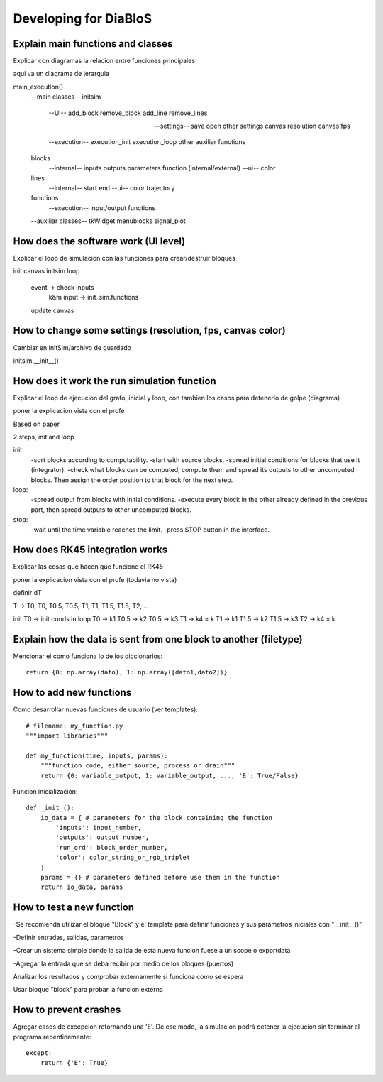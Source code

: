 Developing for DiaBloS
======================

Explain main functions and classes
----------------------------------

Explicar con diagramas la relacion entre funciones principales

aqui va un diagrama de jerarquia

main_execution()
    --main classes--
    initsim
        --UI--
        add_block
        remove_block
        add_line
        remove_lines

        --settings--
        save
        open
        other settings
        canvas resolution
        canvas fps

        --execution--
        execution_init
        execution_loop
        other auxiliar functions

    blocks
        --internal--
        inputs
        outputs
        parameters
        function (internal/external)
        --ui--
        color

    lines
        --internal--
        start
        end
        --ui--
        color
        trajectory

    functions
        --execution--
        input/output functions

    --auxiliar classes--
    tkWidget
    menublocks
    signal_plot


How does the software work (UI level)
-------------------------------------

Explicar el loop de simulacion con las funciones para crear/destruir bloques

init canvas
initsim
loop
    event -> check inputs
        k&m input -> init_sim.functions
    update canvas

How to change some settings (resolution, fps, canvas color)
-----------------------------------------------------------

Cambiar en InitSim/archivo de guardado

initsim.__init__()

How does it work the run simulation function
--------------------------------------------

Explicar el loop de ejecucion del grafo, inicial y loop, con tambien los casos para detenerlo de golpe (diagrama)

poner la explicacion vista con el profe

Based on paper

2 steps, init and loop

init:
    -sort blocks according to computability.
    -start with source blocks.
    -spread initial conditions for blocks that use it (integrator).
    -check what blocks can be computed, compute them and spread its outputs to other uncomputed blocks.
    Then assign the order position to that block for the next step.

loop:
    -spread output from blocks with initial conditions.
    -execute every block in the other already defined in the previous part, then spread outputs to other uncomputed blocks.

stop:
    -wait until the time variable reaches the limit.
    -press STOP button in the interface.

How does RK45 integration works
-------------------------------

Explicar las cosas que hacen que funcione el RK45

poner la explicacion vista con el profe (todavia no vista)

definir dT

T -> T0, T0, T0.5, T0.5, T1, T1, T1.5, T1.5, T2, ...

init
T0 -> init conds
in loop
T0 -> k1
T0.5 -> k2
T0.5 -> k3
T1 -> k4 = k
T1 -> k1
T1.5 -> k2
T1.5 -> k3
T2 -> k4 = k


Explain how the data is sent from one block to another (filetype)
-----------------------------------------------------------------

Mencionar el como funciona lo de los diccionarios::

    return {0: np.array(dato), 1: np.array([dato1,dato2])}


How to add new functions
------------------------

Como desarrollar nuevas funciones de usuario (ver templates)::

    # filename: my_function.py
    """import libraries"""

    def my_function(time, inputs, params):
        """function code, either source, process or drain"""
        return {0: variable_output, 1: variable_output, ..., 'E': True/False}

Funcion inicialización::

    def _init_():
        io_data = { # parameters for the block containing the function
            'inputs': input_number,
            'outputs': output_number,
            'run_ord': block_order_number,
            'color': color_string_or_rgb_triplet
        }
        params = {} # parameters defined before use them in the function
        return io_data, params

How to test a new function
--------------------------

-Se recomienda utilizar el bloque "Block" y el template para definir funciones y sus parámetros iniciales con "__init__()"

-Definir entradas, salidas, parametros

-Crear un sistema simple donde la salida de esta nueva funcion fuese a un scope o exportdata

-Agregar la entrada que se deba recibir por medio de los bloques (puertos)

Analizar los resultados y comprobar externamente si funciona como se espera

Usar bloque "block" para probar la funcion externa

How to prevent crashes
----------------------

Agregar casos de excepcion retornando una 'E'. De ese modo, la simulacion podrá detener la ejecucion sin terminar el
programa repentinamente::

    except:
        return {'E': True}